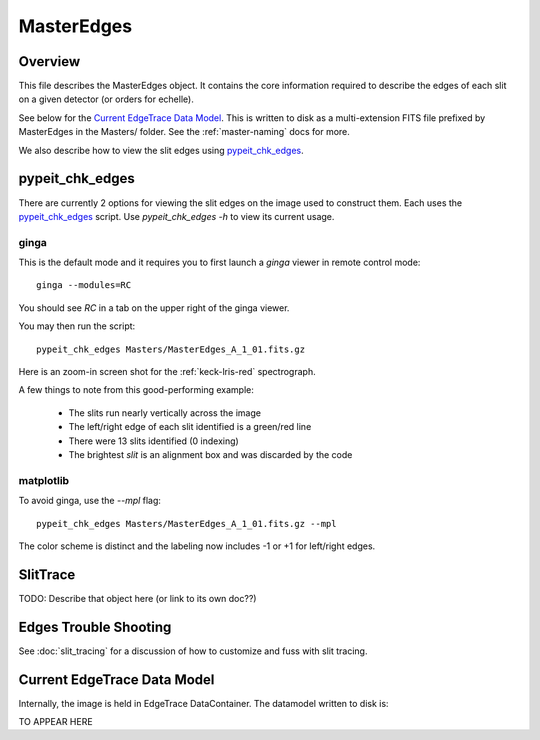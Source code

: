 .. _master-edges:

===========
MasterEdges
===========

Overview
========

This file describes the MasterEdges object.
It contains the core information required to describe the edges
of each slit on a given detector (or orders for echelle).

See below for the `Current EdgeTrace Data Model`_.
This is written to disk as a multi-extension FITS file prefixed by
MasterEdges in the Masters/ folder.
See the :ref:`master-naming` docs for more.

We also describe how to view the slit edges
using `pypeit_chk_edges`_.


pypeit_chk_edges
================

There are currently 2 options for viewing the slit edges on the image
used to construct them.  Each uses the `pypeit_chk_edges`_
script.  Use `pypeit_chk_edges -h` to view its current usage.

ginga
-----

This is the default mode and it requires you to first launch
a `ginga` viewer in remote control mode::

    ginga --modules=RC

You should see `RC` in a tab on the upper right of the ginga viewer.

You may then run the script::

    pypeit_chk_edges Masters/MasterEdges_A_1_01.fits.gz


Here is an zoom-in screen shot for the :ref:`keck-lris-red` spectrograph.

.. image:: figures/slit_edges_ginga.png

A few things to note from this good-performing example:

 - The slits run nearly vertically across the image
 - The left/right edge of each slit identified is a green/red line
 - There were 13 slits identified (0 indexing)
 - The brightest `slit` is an alignment box and was discarded by the code

matplotlib
----------

To avoid ginga, use the `--mpl` flag::

    pypeit_chk_edges Masters/MasterEdges_A_1_01.fits.gz --mpl

The color scheme is distinct and the labeling
now includes -1 or +1 for left/right edges.

SlitTrace
=========

TODO:
Describe that object here (or link to its own doc??)

.. _edges-trouble:

Edges Trouble Shooting
======================

See :doc:`slit_tracing` for a discussion of how to customize
and fuss with slit tracing.

Current EdgeTrace Data Model
============================

Internally, the image is held in EdgeTrace DataContainer.
The datamodel written to disk is:

TO APPEAR HERE

